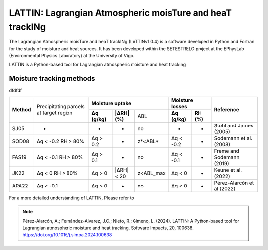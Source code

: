 
LATTIN: Lagrangian Atmospheric moisTure and heaT trackINg
=================================
The Lagrangian Atmospheric moisTure and heaT trackINg (LATTINv1.0.4) is a software developed in Python and Fortran
for the study of moisture and heat sources. It has been developed within the 
SETESTRELO project at the EPhysLab (Environmental Physics Laboratory) at the University of Vigo. 


.. image:: _static/LogoV1.png
   :alt: Logo de LATTIN
   :align: center
   :width: 400px


LATTIN is a Python-based tool for Lagrangian atmospheric moisture and heat tracking

Moisture tracking methods
-------------------------

dfdfdf

+------------+-----------------------+-------------------------------------------------+------------------------------------+----------------------------+
|            | Precipitating parcels |     **Moisture uptake**                         |      **Moisture losses**           |                            |
| **Method** | at target region      +-----------------+-------------------+-----------+-------------------+----------------+      **Reference**         |
|            |                       | **Δq (g/kg)**   | **|ΔRH| (%)**     | ABL       | **Δq (g/kg)**     | **RH (%)**     |                            |  
+------------+-----------------------+-----------------+-------------------+-----------+-------------------+----------------+----------------------------+
|  SJ05      |         -             |      -          |        -          |  no       |       -           |     -          |  Stohl and James (2005)    |
+------------+-----------------------+-----------------+-------------------+-----------+-------------------+----------------+----------------------------+
| SOD08      |  Δq < -0.2            | Δq > 0.2        |        -          | z*<ABL*   |      Δq < -0.2    |     -          |  Sodemann et al. (2008)    |
|            |  RH > 80%             |                 |                   |           |                   |                |                            |
+------------+-----------------------+-----------------+-------------------+-----------+-------------------+----------------+----------------------------+
| FAS19      |  Δq < -0.1            | Δq > 0.1        |        -          | no        |      Δq < -0.1    |     -          |  Freme and Sodemann (2019) |
|            |  RH > 80%             |                 |                   |           |                   |                |                            |
+------------+-----------------------+-----------------+-------------------+-----------+-------------------+----------------+----------------------------+
| JK22       |  Δq < 0               | Δq > 0          |   |ΔRH| < 20      | z<ABL_max |      Δq < 0       |     -          |  Keune et al. (2022)       |
|            |  RH > 80%             |                 |                   |           |                   |                |                            |
+------------+-----------------------+-----------------+-------------------+-----------+-------------------+----------------+----------------------------+
| APA22      |  Δq < -0.1            | Δq > 0          |    -              | no        |      Δq < 0       |     -          | Pérez-Alarcón et al (2022) |
+------------+-----------------------+-----------------+-------------------+-----------+-------------------+----------------+----------------------------+


For a more detailed understanding of LATTIN, Please refer to 

.. note::

   Pérez-Alarcón, A.; Fernández-Alvarez, J.C.; Nieto, R.; Gimeno, L. (2024). LATTIN: A Python-based tool for Lagrangian atmospheric moisture and heat tracking. Software Impacts, 20, 100638. https://doi.org/10.1016/j.simpa.2024.100638

